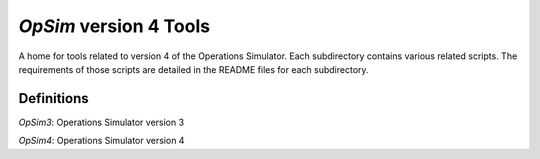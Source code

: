 *OpSim* version 4 Tools
=======================

A home for tools related to version 4 of the Operations Simulator. Each subdirectory contains various related scripts. The requirements of those scripts are detailed in the README files for 
each subdirectory.

Definitions
-----------
*OpSim3*: Operations Simulator version 3

*OpSim4*: Operations Simulator version 4
